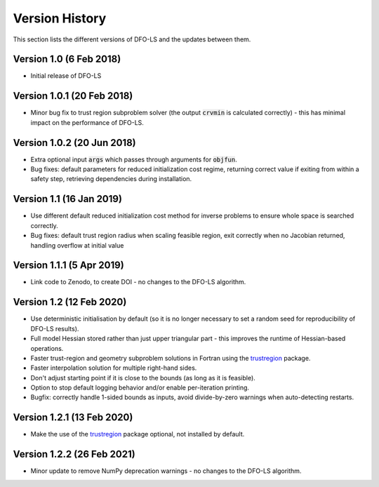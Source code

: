 Version History
===============
This section lists the different versions of DFO-LS and the updates between them.

Version 1.0 (6 Feb 2018)
------------------------
* Initial release of DFO-LS

Version 1.0.1 (20 Feb 2018)
---------------------------
* Minor bug fix to trust region subproblem solver (the output :code:`crvmin` is calculated correctly) - this has minimal impact on the performance of DFO-LS.

Version 1.0.2 (20 Jun 2018)
---------------------------
* Extra optional input :code:`args` which passes through arguments for :code:`objfun`.
* Bug fixes: default parameters for reduced initialization cost regime, returning correct value if exiting from within a safety step, retrieving dependencies during installation.

Version 1.1 (16 Jan 2019)
-------------------------
* Use different default reduced initialization cost method for inverse problems to ensure whole space is searched correctly.
* Bug fixes: default trust region radius when scaling feasible region, exit correctly when no Jacobian returned, handling overflow at initial value

Version 1.1.1 (5 Apr 2019)
--------------------------
* Link code to Zenodo, to create DOI - no changes to the DFO-LS algorithm.

Version 1.2 (12 Feb 2020)
-------------------------
* Use deterministic initialisation by default (so it is no longer necessary to set a random seed for reproducibility of DFO-LS results).
* Full model Hessian stored rather than just upper triangular part - this improves the runtime of Hessian-based operations.
* Faster trust-region and geometry subproblem solutions in Fortran using the `trustregion <https://github.com/lindonroberts/trust-region>`_ package.
* Faster interpolation solution for multiple right-hand sides.
* Don't adjust starting point if it is close to the bounds (as long as it is feasible).
* Option to stop default logging behavior and/or enable per-iteration printing.
* Bugfix: correctly handle 1-sided bounds as inputs, avoid divide-by-zero warnings when auto-detecting restarts.

Version 1.2.1 (13 Feb 2020)
---------------------------
* Make the use of the `trustregion <https://github.com/lindonroberts/trust-region>`_ package optional, not installed by default.

Version 1.2.2 (26 Feb 2021)
---------------------------
* Minor update to remove NumPy deprecation warnings - no changes to the DFO-LS algorithm.
